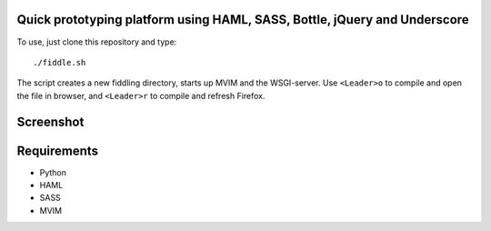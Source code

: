 Quick prototyping platform using HAML, SASS, Bottle, jQuery and Underscore
==========================================================================

To use, just clone this repository and type::

./fiddle.sh

The script creates a new fiddling directory, starts up MVIM and the WSGI-server. Use ``<Leader>o`` to compile and open
the file in browser, and ``<Leader>r`` to compile and refresh Firefox.

Screenshot
==========

.. image:: http://play.taiste.fi/stuf/vim-fiddle.png

Requirements
============

* Python
* HAML
* SASS
* MVIM 


